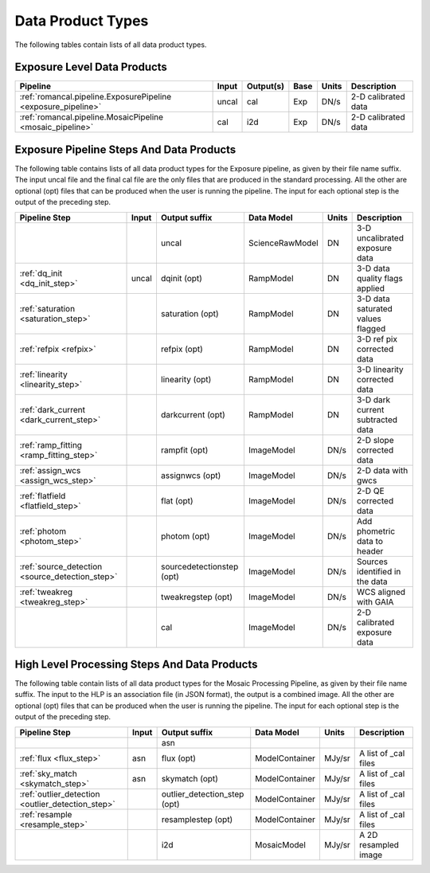 Data Product Types
------------------

The following tables contain lists of all data product types.



Exposure Level Data Products
++++++++++++++++++++++++++++

+------------------------------------------------------------------+------------------------+--------------------------+------+-----------------------+---------------------------------------+
| Pipeline                                                         | Input                  |  Output(s)               | Base | Units                 | Description                           |
+==================================================================+========================+==========================+======+=======================+=======================================+
| :ref:`romancal.pipeline.ExposurePipeline <exposure_pipeline>`    | uncal                  | cal                      | Exp  | DN/s                  | 2-D calibrated data                   |
+------------------------------------------------------------------+------------------------+--------------------------+------+-----------------------+---------------------------------------+
| :ref:`romancal.pipeline.MosaicPipeline <mosaic_pipeline>`        | cal                    | i2d                      | Exp  | DN/s                  | 2-D calibrated data                   |
+------------------------------------------------------------------+------------------------+--------------------------+------+-----------------------+---------------------------------------+


Exposure Pipeline Steps And Data Products
+++++++++++++++++++++++++++++++++++++++++

The following table contains lists of all data product types for the Exposure pipeline, as given by their file name suffix. The input uncal file and the final cal file
are the only files that are produced in the standard processing. All the other are optional (opt) files that can be produced when
the user is running the pipeline. The input for each optional step is the output of the preceding step.

+------------------------------------------------+-----------------+--------------------------+------------------+---------------------+---------------------------------------+
| Pipeline Step                                  | Input           |  Output suffix           | Data Model       | Units               | Description                           |
+================================================+=================+==========================+==================+=====================+=======================================+
|                                                |                 | uncal                    | ScienceRawModel  | DN                  | 3-D uncalibrated exposure data        |
+------------------------------------------------+-----------------+--------------------------+------------------+---------------------+---------------------------------------+
| :ref:`dq_init <dq_init_step>`                  | uncal           | dqinit (opt)             | RampModel        | DN                  | 3-D data quality flags applied        |
+------------------------------------------------+-----------------+--------------------------+------------------+---------------------+---------------------------------------+
| :ref:`saturation <saturation_step>`            |                 | saturation (opt)         | RampModel        | DN                  | 3-D data saturated values flagged     |
+------------------------------------------------+-----------------+--------------------------+------------------+---------------------+---------------------------------------+
| :ref:`refpix <refpix>`                         |                 | refpix (opt)             | RampModel        | DN                  | 3-D ref pix corrected data            |
+------------------------------------------------+-----------------+--------------------------+------------------+---------------------+---------------------------------------+
| :ref:`linearity <linearity_step>`              |                 | linearity (opt)          | RampModel        | DN                  | 3-D linearity corrected data          |
+------------------------------------------------+-----------------+--------------------------+------------------+---------------------+---------------------------------------+
| :ref:`dark_current <dark_current_step>`        |                 | darkcurrent (opt)        | RampModel        | DN                  | 3-D dark current subtracted data      |
+------------------------------------------------+-----------------+--------------------------+------------------+---------------------+---------------------------------------+
| :ref:`ramp_fitting <ramp_fitting_step>`        |                 | rampfit (opt)            | ImageModel       | DN/s                | 2-D slope corrected data              |
+------------------------------------------------+-----------------+--------------------------+------------------+---------------------+---------------------------------------+
| :ref:`assign_wcs <assign_wcs_step>`            |                 | assignwcs (opt)          | ImageModel       | DN/s                | 2-D data with gwcs                    |
+------------------------------------------------+-----------------+--------------------------+------------------+---------------------+---------------------------------------+
| :ref:`flatfield <flatfield_step>`              |                 | flat (opt)               | ImageModel       | DN/s                | 2-D QE corrected data                 |
+------------------------------------------------+-----------------+--------------------------+------------------+---------------------+---------------------------------------+
| :ref:`photom <photom_step>`                    |                 | photom (opt)             | ImageModel       | DN/s                | Add phometric data to header          |
+------------------------------------------------+-----------------+--------------------------+------------------+---------------------+---------------------------------------+
| :ref:`source_detection <source_detection_step>`|                 | sourcedetectionstep (opt)| ImageModel       | DN/s                | Sources identified in the data        |
+------------------------------------------------+-----------------+--------------------------+------------------+---------------------+---------------------------------------+
| :ref:`tweakreg <tweakreg_step>`                |                 | tweakregstep (opt)       | ImageModel       | DN/s                | WCS aligned with GAIA                 |
+------------------------------------------------+-----------------+--------------------------+------------------+---------------------+---------------------------------------+
|                                                |                 | cal                      | ImageModel       | DN/s                | 2-D calibrated exposure data          |
+------------------------------------------------+-----------------+--------------------------+------------------+---------------------+---------------------------------------+



High Level Processing Steps And Data Products
+++++++++++++++++++++++++++++++++++++++++++++

The following table contain lists of all data product types for the Mosaic Processing Pipeline, as given by their file name suffix.
The input to the HLP is an association file (in JSON format), the output is a combined image.
All the other are optional (opt) files that can be produced when
the user is running the pipeline. The input for each optional step is the output of the preceding step.

+---------------------------------------------------+-----------------+------------------------------+------------------+---------------------+---------------------------------------+
| Pipeline Step                                     | Input           |  Output suffix               | Data Model       | Units               | Description                           |
+===================================================+=================+==============================+==================+=====================+=======================================+
|                                                   |                 | asn                          |                  |                     |                                       |
+---------------------------------------------------+-----------------+------------------------------+------------------+---------------------+---------------------------------------+
| :ref:`flux <flux_step>`                           | asn             | flux (opt)                   | ModelContainer   | MJy/sr              | A list of _cal files                  |
+---------------------------------------------------+-----------------+------------------------------+------------------+---------------------+---------------------------------------+
| :ref:`sky_match <skymatch_step>`                  | asn             | skymatch (opt)               | ModelContainer   | MJy/sr              | A list of _cal files                  |
+---------------------------------------------------+-----------------+------------------------------+------------------+---------------------+---------------------------------------+
| :ref:`outlier_detection <outlier_detection_step>` |                 | outlier_detection_step (opt) | ModelContainer   | MJy/sr              | A list of _cal files                  |
+---------------------------------------------------+-----------------+------------------------------+------------------+---------------------+---------------------------------------+
| :ref:`resample <resample_step>`                   |                 | resamplestep (opt)           | ModelContainer   | MJy/sr              | A list of _cal files                  |
+---------------------------------------------------+-----------------+------------------------------+------------------+---------------------+---------------------------------------+
|                                                   |                 | i2d                          | MosaicModel      | MJy/sr              | A 2D resampled image                  |
+---------------------------------------------------+-----------------+------------------------------+------------------+---------------------+---------------------------------------+
